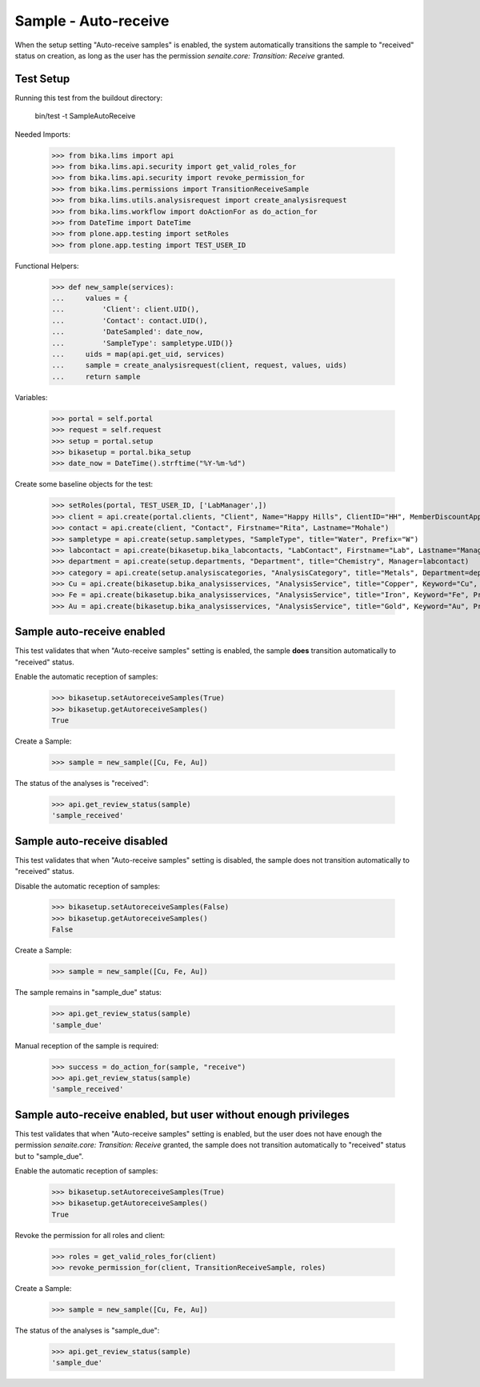 Sample - Auto-receive
---------------------

When the setup setting "Auto-receive samples" is enabled, the system
automatically transitions the sample to "received" status on creation, as long
as the user has the permission `senaite.core: Transition: Receive` granted.

Test Setup
..........

Running this test from the buildout directory:

    bin/test -t SampleAutoReceive

Needed Imports:

    >>> from bika.lims import api
    >>> from bika.lims.api.security import get_valid_roles_for
    >>> from bika.lims.api.security import revoke_permission_for
    >>> from bika.lims.permissions import TransitionReceiveSample
    >>> from bika.lims.utils.analysisrequest import create_analysisrequest
    >>> from bika.lims.workflow import doActionFor as do_action_for
    >>> from DateTime import DateTime
    >>> from plone.app.testing import setRoles
    >>> from plone.app.testing import TEST_USER_ID

Functional Helpers:

    >>> def new_sample(services):
    ...     values = {
    ...         'Client': client.UID(),
    ...         'Contact': contact.UID(),
    ...         'DateSampled': date_now,
    ...         'SampleType': sampletype.UID()}
    ...     uids = map(api.get_uid, services)
    ...     sample = create_analysisrequest(client, request, values, uids)
    ...     return sample

Variables:

    >>> portal = self.portal
    >>> request = self.request
    >>> setup = portal.setup
    >>> bikasetup = portal.bika_setup
    >>> date_now = DateTime().strftime("%Y-%m-%d")

Create some baseline objects for the test:

    >>> setRoles(portal, TEST_USER_ID, ['LabManager',])
    >>> client = api.create(portal.clients, "Client", Name="Happy Hills", ClientID="HH", MemberDiscountApplies=True)
    >>> contact = api.create(client, "Contact", Firstname="Rita", Lastname="Mohale")
    >>> sampletype = api.create(setup.sampletypes, "SampleType", title="Water", Prefix="W")
    >>> labcontact = api.create(bikasetup.bika_labcontacts, "LabContact", Firstname="Lab", Lastname="Manager")
    >>> department = api.create(setup.departments, "Department", title="Chemistry", Manager=labcontact)
    >>> category = api.create(setup.analysiscategories, "AnalysisCategory", title="Metals", Department=department)
    >>> Cu = api.create(bikasetup.bika_analysisservices, "AnalysisService", title="Copper", Keyword="Cu", Price="15", Category=category.UID(), Accredited=True)
    >>> Fe = api.create(bikasetup.bika_analysisservices, "AnalysisService", title="Iron", Keyword="Fe", Price="10", Category=category.UID())
    >>> Au = api.create(bikasetup.bika_analysisservices, "AnalysisService", title="Gold", Keyword="Au", Price="20", Category=category.UID())


Sample auto-receive enabled
...........................

This test validates that when "Auto-receive samples" setting is enabled, the
sample **does** transition automatically to "received" status.

Enable the automatic reception of samples:

    >>> bikasetup.setAutoreceiveSamples(True)
    >>> bikasetup.getAutoreceiveSamples()
    True

Create a Sample:

    >>> sample = new_sample([Cu, Fe, Au])

The status of the analyses is "received":

    >>> api.get_review_status(sample)
    'sample_received'


Sample auto-receive disabled
.................................

This test validates that when "Auto-receive samples" setting is disabled, the
sample does not transition automatically to "received" status.

Disable the automatic reception of samples:

    >>> bikasetup.setAutoreceiveSamples(False)
    >>> bikasetup.getAutoreceiveSamples()
    False

Create a Sample:

    >>> sample = new_sample([Cu, Fe, Au])

The sample remains in "sample_due" status:

    >>> api.get_review_status(sample)
    'sample_due'

Manual reception of the sample is required:

    >>> success = do_action_for(sample, "receive")
    >>> api.get_review_status(sample)
    'sample_received'


Sample auto-receive enabled, but user without enough privileges
...............................................................

This test validates that when "Auto-receive samples" setting is enabled, but
the user does not have enough the permission
`senaite.core: Transition: Receive` granted, the sample does not transition
automatically to "received" status but to "sample_due".

Enable the automatic reception of samples:

    >>> bikasetup.setAutoreceiveSamples(True)
    >>> bikasetup.getAutoreceiveSamples()
    True

Revoke the permission for all roles and client:

    >>> roles = get_valid_roles_for(client)
    >>> revoke_permission_for(client, TransitionReceiveSample, roles)

Create a Sample:

    >>> sample = new_sample([Cu, Fe, Au])

The status of the analyses is "sample_due":

    >>> api.get_review_status(sample)
    'sample_due'

